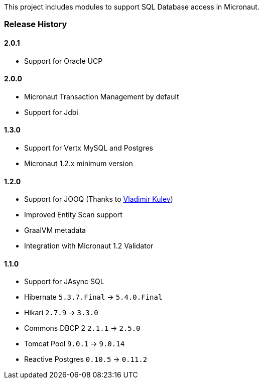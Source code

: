 This project includes modules to support SQL Database access in Micronaut.

=== Release History

==== 2.0.1

* Support for Oracle UCP

==== 2.0.0

* Micronaut Transaction Management by default
* Support for Jdbi

==== 1.3.0

* Support for Vertx MySQL and Postgres
* Micronaut 1.2.x minimum version

==== 1.2.0

* Support for JOOQ (Thanks to https://github.com/lightoze[Vladimir Kulev])
* Improved Entity Scan support
* GraalVM metadata
* Integration with Micronaut 1.2 Validator

==== 1.1.0

* Support for JAsync SQL
* Hibernate `5.3.7.Final` -> `5.4.0.Final`
* Hikari `2.7.9` -> `3.3.0`
* Commons DBCP 2 `2.1.1` -> `2.5.0`
* Tomcat Pool `9.0.1` -> `9.0.14`
* Reactive Postgres `0.10.5` -> `0.11.2`
